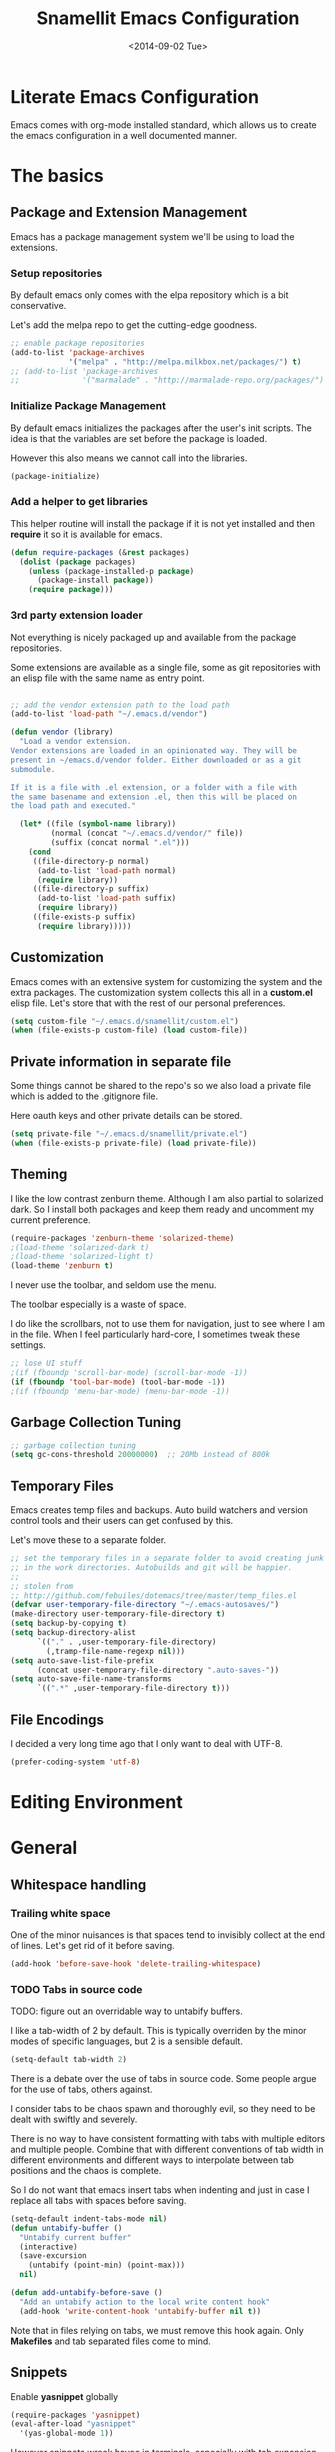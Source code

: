 #+TITLE: Snamellit Emacs Configuration
#+DATE: <2014-09-02 Tue>
#+OPTIONS: texht:t
#+LATEX_CLASS: mlx-article
#+LATEX_CLASS_OPTIONS: [12pt]
#+LATEX_HEADER:
#+LATEX_HEADER_EXTRA:


* Literate Emacs Configuration

Emacs comes with org-mode installed standard, which allows us to
create the emacs configuration in a well documented manner.

* The basics

** Package and Extension Management

Emacs has a package management system we'll be using to load the
extensions.

*** Setup repositories

By default emacs only comes with the elpa repository which is a bit
conservative.

Let's add the melpa repo to get the cutting-edge goodness.

#+BEGIN_SRC emacs-lisp
;; enable package repositories
(add-to-list 'package-archives
             '("melpa" . "http://melpa.milkbox.net/packages/") t)
;; (add-to-list 'package-archives
;;              '("marmalade" . "http://marmalade-repo.org/packages/") t)

#+END_SRC

#+RESULTS:

*** Initialize Package Management

By default emacs initializes the packages after the user's init
scripts. The idea is that the variables are set before the package is
loaded.

However this also means we cannot call into the libraries.

#+BEGIN_SRC emacs-lisp
(package-initialize)
#+END_SRC

*** Add a helper to get libraries

This helper routine will install the package if it is not yet
installed and then *require* it so it is available for emacs.

#+BEGIN_SRC emacs-lisp
(defun require-packages (&rest packages)
  (dolist (package packages)
    (unless (package-installed-p package)
      (package-install package))
    (require package)))
#+END_SRC

*** 3rd party extension loader

Not everything is nicely packaged up and available from the package
repositories.

Some extensions are available as a single file, some as git
repositories with an elisp file with the same name as entry point.

#+BEGIN_SRC emacs-lisp

    ;; add the vendor extension path to the load path
    (add-to-list 'load-path "~/.emacs.d/vendor")

    (defun vendor (library)
      "Load a vendor extension.
    Vendor extensions are loaded in an opinionated way. They will be
    present in ~/emacs.d/vendor folder. Either downloaded or as a git
    submodule.

    If it is a file with .el extension, or a folder with a file with
    the same basename and extension .el, then this will be placed on
    the load path and executed."

      (let* ((file (symbol-name library))
             (normal (concat "~/.emacs.d/vendor/" file))
             (suffix (concat normal ".el")))
        (cond
         ((file-directory-p normal)
          (add-to-list 'load-path normal)
          (require library))
         ((file-directory-p suffix)
          (add-to-list 'load-path suffix)
          (require library))
         ((file-exists-p suffix)
          (require library)))))
#+END_SRC

** Customization

Emacs comes with an extensive system for customizing the system and
the extra packages. The customization system collects this all in a
*custom.el* elisp file. Let's store that with the rest of our personal
preferences.

#+BEGIN_SRC emacs-lisp
(setq custom-file "~/.emacs.d/snamellit/custom.el")
(when (file-exists-p custom-file) (load custom-file))
#+END_SRC

** Private information in separate file

Some things cannot be shared to the repo's so we also load a private
file which is added to the .gitignore file.

Here oauth keys and other private details can be stored.

#+BEGIN_SRC emacs-lisp
(setq private-file "~/.emacs.d/snamellit/private.el")
(when (file-exists-p private-file) (load private-file))
#+END_SRC


** Theming

I like the low contrast zenburn theme. Although I am also partial to
solarized dark. So I install both packages and keep them ready and
uncomment my current preference.

#+BEGIN_SRC emacs-lisp
  (require-packages 'zenburn-theme 'solarized-theme)
  ;(load-theme 'solarized-dark t)
  ;(load-theme 'solarized-light t)
  (load-theme 'zenburn t)
#+END_SRC

I never use the toolbar, and seldom use the menu.

The toolbar especially is a waste of space.

I do like the scrollbars, not to use them for navigation, just to see
where I am in the file. When I feel particularly hard-core, I
sometimes tweak these settings.

#+BEGIN_SRC emacs-lisp
;; lose UI stuff
;(if (fboundp 'scroll-bar-mode) (scroll-bar-mode -1))
(if (fboundp 'tool-bar-mode) (tool-bar-mode -1))
;(if (fboundp 'menu-bar-mode) (menu-bar-mode -1))
#+END_SRC

** Garbage Collection Tuning

#+BEGIN_SRC emacs-lisp
;; garbage collection tuning
(setq gc-cons-threshold 20000000)  ;; 20Mb instead of 800k
#+END_SRC

** Temporary Files

Emacs creates temp files and backups. Auto build watchers and version
control tools and their users can get confused by this.

Let's move these to a separate folder.

#+BEGIN_SRC emacs-lisp
  ;; set the temporary files in a separate folder to avoid creating junk
  ;; in the work directories. Autobuilds and git will be happier.
  ;;
  ;; stolen from
  ;; http://github.com/febuiles/dotemacs/tree/master/temp_files.el
  (defvar user-temporary-file-directory "~/.emacs-autosaves/")
  (make-directory user-temporary-file-directory t)
  (setq backup-by-copying t)
  (setq backup-directory-alist
        `(("." . ,user-temporary-file-directory)
          (,tramp-file-name-regexp nil)))
  (setq auto-save-list-file-prefix
        (concat user-temporary-file-directory ".auto-saves-"))
  (setq auto-save-file-name-transforms
        `((".*" ,user-temporary-file-directory t)))
#+END_SRC

** File Encodings

I decided a very long time ago that I only want to deal with UTF-8.

#+BEGIN_SRC emacs-lisp
(prefer-coding-system 'utf-8)
#+END_SRC

* Editing Environment

* General

** Whitespace handling

*** Trailing white space

One of the minor nuisances is that spaces tend to invisibly collect at
the end of lines. Let's get rid of it before saving.

#+BEGIN_SRC emacs-lisp
(add-hook 'before-save-hook 'delete-trailing-whitespace)
#+END_SRC

*** TODO Tabs in source code

TODO: figure out an overridable way to untabify buffers.

I like a tab-width of 2 by default. This is typically overriden by the
minor modes of specific languages, but 2 is a sensible default.

#+BEGIN_SRC emacs-lisp
(setq-default tab-width 2)
#+END_SRC

There is a debate over the use of tabs in source code. Some people
argue for the use of tabs, others against.

I consider tabs to be chaos spawn and thoroughly evil, so they need to
be dealt with swiftly and severely.

There is no way to have consistent formatting with tabs with multiple
editors and multiple people. Combine that with different conventions
of tab width in different environments and different ways to
interpolate between tab positions and the chaos is complete.

So I do not want that emacs insert tabs when indenting and just in
case I replace all tabs with spaces before saving.

#+BEGIN_SRC emacs-lisp
  (setq-default indent-tabs-mode nil)
  (defun untabify-buffer ()
    "Untabify current buffer"
    (interactive)
    (save-excursion
      (untabify (point-min) (point-max)))
    nil)

  (defun add-untabify-before-save ()
    "Add an untabify action to the local write content hook"
    (add-hook 'write-content-hook 'untabify-buffer nil t))
#+END_SRC

#+RESULTS:
: add-untabify-before-save

Note that in files relying on tabs, we must remove this hook
again. Only *Makefiles* and tab separated files come to mind.

** Snippets

Enable *yasnippet* globally

#+BEGIN_SRC emacs-lisp
(require-packages 'yasnippet)
(eval-after-load "yasnippet"
  '(yas-global-mode 1))
#+END_SRC

However snippets wreak havoc in terminals, especially with tab
expansion. Let's disable it there.

#+BEGIN_SRC emacs-lisp
;; disable YAS in terminals
(add-hook 'term-mode-hook (lambda () (yas-minor-mode -1)))
#+END_SRC

** Multiple Cursors

A cool feature introduced by Sublime are multiple cursors.

It did not take long before this was ported to emacs

#+BEGIN_SRC emacs-lisp
(require-packages 'multiple-cursors)
(global-set-key (kbd "C-S-c C-S-c") 'mc/edit-lines)
(global-set-key (kbd "C->") 'mc/mark-next-like-this)
(global-set-key (kbd "C-<") 'mc/mark-previous-like-this)
(global-set-key (kbd "C-c C-<") 'mc/mark-all-like-this)
#+END_SRC

** Expand Region

IntelliJ has a cool feature that a single keystroke switches the
selected region from word --> sentence --> paragraph --> ... and back
again. Similar for blocks in programming languages.

#+BEGIN_SRC emacs-lisp
(vendor 'expand-region)
(global-set-key (kbd "C-@") 'er/expand-region)
#+END_SRC

** Emacs Server
In order to use emacs for quick and dirty edits it is useful to start
the editing server in the background.

This allows me to use emacs as an editor for commit messages without
each time having the overhead of starting all the packages.

#+BEGIN_SRC emacs-lisp
(server-start)
#+END_SRC

** Auto Completion

#+BEGIN_SRC emacs-lisp
(require-packages 'company)
(add-hook 'after-init-hook 'global-company-mode)
#+END_SRC

#+RESULTS:
| global-company-mode |

** Flex Matching : Ido mode

Ido mode allows us to match entries in lists, like files, packages,
by typing a few characters.

I also enable ido everywhere and call in the help of the
ido-ubiquitous package.

#+BEGIN_SRC emacs-lisp
  (require-packages 'flx-ido 'ido-ubiquitous)
  (ido-mode 1)
  (setq ido-everywhere t)
  (setq ido-max-directory-size 100000)
  (setq ido-enable-flex-matching t)

  (flx-ido-mode 1)
  ;; allow flx-ido-mode to highlight the matches
  (setq ido-use-faces nil)
#+END_SRC

** Rainbow Delimiters

#+BEGIN_SRC emacs-lisp
  (require-packages 'rainbow-delimiters)


#+END_SRC

** Comment Regions

Global mapping to comment and uncommenting

#+BEGIN_SRC emacs-lisp
; comment and uncomment regions
(global-set-key (kbd "C-/") 'comment-region)
(global-set-key (kbd "C-?") 'uncomment-region)
#+END_SRC

#+RESULTS:
: uncomment-region

** Expand Region

#+BEGIN_SRC emacs-lisp
(global-set-key (kbd  "C-=") 'er/expand-region)
#+END_SRC

#+RESULTS:
: er/expand-region

** Quickly jump in document with ace-jump-mode

#+BEGIN_SRC emacs-lisp
(define-key global-map (kbd "C-`") 'ace-jump-mode)
#+END_SRC

#+RESULTS:
: ace-jump-mode

** Move kill-region away from s-x

On the macbook pro there are 4 rather small keys next to each other,
Fn, Ctrl, Option and Cmd. Unfortunately Cmd-x is very easily typed by
me instead of Option-x to launch a command. This usually coincides
with a sizable chunk of text dissappearing as it is mapped to
*kill_region*.

This was very frustrating and a time waster. So unbind this key.

#+BEGIN_SRC emacs-lisp
(global-unset-key (kbd "s-x"))
#+END_SRC

** Emacs Lisp limits

Stock emacs has defaults which are rather small for historical reasons.

The max-lisp-eval-depth limits the recursion. Enlarging it allows to
use the tail-recursion pattern which are not optimized in emacs-lisp.

The max-specpdl-size limits the number of variable-binding and
unwind-protects.

#+BEGIN_SRC emacs-lisp
  (setq max-lisp-eval-depth 20000)
  (setq max-specpdl-size 30000)
#+END_SRC



* Programming Languages

** Clojure


*** Clojure language support

Enable clojure-mode and add support for clojurescript.



#+BEGIN_SRC emacs-lisp
  (require-packages 'clojure-mode)
  (add-to-list 'auto-mode-alist '("\.cljs$" . clojure-mode))
  (add-hook 'clojure-mode-hook 'paredit-mode)
  (add-hook 'clojure-mode-hook 'rainbow-delimiters-mode)
  (add-hook 'clojure-mode-hook 'add-untabify-before-save)
#+END_SRC

#+RESULTS:
| rainbow-delimiters-mode | paredit-mode | er/add-clojure-mode-expansions |

*** Cider REPL integration

Enable the Cider package to connect to the nRepl's of running clojure apps.

Enable paredit and rainbow delimiters in the repl. We also let the
clojure syntax highlighter work in the repl.

#+BEGIN_SRC emacs-lisp
  (require-packages 'cider)
  (add-hook 'cider-repl-mode-hook 'paredit-mode)
  (add-hook 'cider-repl-mode-hook 'rainbow-delimiters-mode)
  (setq cider-repl-use-clojure-font-lock t)
  (add-hook 'cider-mode-hook 'cider-turn-on-eldoc-mode)
#+END_SRC

I also enabled the eldoc mode with cider.

#+RESULTS:
: t

** Groovy

See [[http://groovy.codehaus.org/Emacs%2BGroovy%2BMode][the emacs guidelines on the groovy website]].

#+BEGIN_SRC emacs-lisp
  ;;; use groovy-mode when file ends in .groovy or has #!/bin/groovy at start
  (autoload 'groovy-mode "groovy-mode" "Major mode for editing Groovy code." t)
  (add-to-list 'auto-mode-alist '("\.groovy$" . groovy-mode))
  (add-to-list 'interpreter-mode-alist '("groovy" . groovy-mode))

  ;;; make Groovy mode electric by default.
  (add-hook 'groovy-mode-hook
            '(lambda ()
               (require 'groovy-electric)
               (groovy-electric-mode)
               (add-untabify-before-save)))
#+END_SRC

** Javascript

For javascript, Steve Yegge's js2-mode is recommended over the version shipped with emacs.

#+BEGIN_SRC emacs-lisp
  (require-packages 'js2-mode 'js2-refactor)

  (add-to-list 'auto-mode-alist '("\\.js\\'" . js2-mode))
  (add-to-list 'interpreter-mode-alist '("node" . js2-mode))

  (js2r-add-keybindings-with-prefix "C-c C-m")

  (add-hook 'js2-mode-hook 'add-untabify-before-save)

#+END_SRC

To customize how it works: *M-x customize-group RET js2-mode RET*.

I also enabled the js2-refactor package.

*** Live Browser Interaction with skewer-mode

For live interaction there is *skewer-mode* which is
installed. Installation is done in the integration section as it is
also used by CSS and HTML modes.

The keybindings for evaluating expressions in the browser are just
like the Lisp modes. These are provided by the minor mode skewer-mode.

 - C-x C-e: Evaluate the form before the point and display the result
   in the minibuffer. If given a prefix argument, insert the result
   into the current buffer.
 - C-M-x: Evaluate the top-level form around the point.
 - C-c C-k: Load the current buffer.
 - C-c C-z: Select the REPL buffer.

The result of the expression is echoed in the minibuffer.

** Lisp

*** Paredit Mode

Paredit allows you to enter lisp code where it is actually impossible
to write syntax errors. With all the parentheses in lisp this is
actually one of the killer apps in Emacs.

Enable it when editing emacs lisp and also enable highlighting parens.

#+BEGIN_SRC emacs-lisp
  (autoload 'paredit-mode "paredit"
       "Minor mode for pseudo-structurally editing Lisp code."
       t)
  (add-hook 'emacs-lisp-mode-hook
            (lambda ()
              (paredit-mode +1)
              (show-paren-mode +1)
              (add-untabify-before-save)))

#+END_SRC

#+RESULTS:
| lambda | nil | (paredit-mode 1) | (show-paren-mode 1) |


** TODO Python

This is very 'light' for python development. Especially with plone
there is ample room for more support here.

On the other hand the include python mode works quite well out of the box.

#+BEGIN_SRC emacs-lisp
  (add-hook 'python-mode-hook 'add-untabify-before-save)
#+END_SRC
*** Shortcuts


- C-c C-p:   Run python repl
- C-c C-c:   Execute current buffer in python
- C-c C-v:   Syntax check with pyflakes

- C-c <:     Indent left
- C-c >:     Indent right

Skeletons :
- C-c C-t c: class
- C-c C-t d: function definition
- C-c C-t f: for loop
- C-c C-t i: if statement
- C-c C-t m: import
- C-c C-t t: try catch
- C-c C-t w: while loop

*** TODO Kind of Electric newlines

Indent after a new line.

#+BEGIN_SRC emacs-lisp
  ;; indent after newline
  (add-hook 'python-mode-hook
            '(lambda ()
               (define-key python-mode-map "\C-m" 'newline-and-indent)))
#+END_SRC

However, this seems so _cuddly_ that there must be a better way

The standard C-j electric newline does not seem to do what I want. It behaves weird.

*** Python unit testing with nose

#+BEGIN_SRC emacs-lisp
  (require-packages 'nose)
#+END_SRC

** TODO Ruby

*** TODO Enable some electric features

TODO : split this in multiple sections to explain the use of the different packages

Enable electric mode and reindent after a newline.

Also force tab settings just in case.

#+BEGIN_SRC emacs-lisp
    (require-packages 'ruby-electric 'ruby-additional 'ruby-compilation 'ruby-refactor 'ruby-test-mode)

    ; where'd this go?
    (defun ruby-reindent-then-newline-and-indent ()
      "Reindents the current line then creates an indented newline."
      (interactive "*")
      (newline)
      (save-excursion
        (end-of-line 0)
        (indent-according-to-mode)
        (delete-region (point) (progn (skip-chars-backward " \t") (point))))
      (when (ruby-previous-line-is-comment)
          (insert "# "))
      (indent-according-to-mode))

    (defun ruby-previous-line-is-comment ()
      "Returns `t' if the previous line is a Ruby comment."
      (save-excursion
        (forward-line -1)
        (ruby-line-is-comment)))

    (defun ruby-line-is-comment ()
      "Returns `t' if the current line is a Ruby comment."
      (save-excursion
        (beginning-of-line)
        (search-forward "#" (point-at-eol) t)))

    (add-hook 'ruby-mode-hook
              (lambda ()
                (set (make-local-variable 'indent-tabs-mode) 'nil)
                (set (make-local-variable 'tab-width) 2)
                (define-key ruby-mode-map "\C-m" 'ruby-reindent-then-newline-and-indent)
                (ruby-electric-mode t)
                (add-untabify-before-save)))
#+END_SRC

*** Add ruby support to popular file types

#+BEGIN_SRC emacs-lisp
  ; ruby
  (setq auto-mode-alist (cons '("Rakefile" . ruby-mode) auto-mode-alist))
  (setq auto-mode-alist (cons '("Capfile" . ruby-mode) auto-mode-alist))
  (setq auto-mode-alist (cons '("\\.rake" . ruby-mode) auto-mode-alist))
  (setq auto-mode-alist (cons '("\\.god" . ruby-mode) auto-mode-alist))
  (setq auto-mode-alist (cons '("\\.ru" . ruby-mode) auto-mode-alist))
  (setq auto-mode-alist (cons '("\\.gemspec" . ruby-mode) auto-mode-alist))
#+END_SRC

*** DONE Integrate with RVM

I use RVM to manage my ruby versions independently from the
system. This eases cross machine development and cross project
dependencies.

#+BEGIN_SRC emacs-lisp

  (require-packages 'rvm)

  (add-hook 'ruby-mode-hook
            (lambda () (rvm-activate-corresponding-ruby)))
#+END_SRC

By setting the corresponding ruby, the live interaction will see the
same ruby environment as the project I am working on.

*** Testing with RSpec

#+BEGIN_SRC emacs-lisp
  (require-packages 'rspec-mode)
#+END_SRC

**** Additional snippets for RSpec

#+BEGIN_SRC emacs-lisp
  (eval-after-load 'rspec-mode
   '(rspec-install-snippets))
#+END_SRC

**** RSpec mode and ZSH and RVM

If you use ZSH and RVM, you may encounter problems running the
specs. It may be so that an older version of Ruby, than the one you
specified in .rvmrc, is used. This is because ZSH runs a small script
each time a shell is created, which modifies the $PATH. The problem is
that it prepends some default paths, such as /usr/bin, which contains
another ruby binary.

What you can do to solve this is to use BASH for running the
specs. This piece of code does the job:


#+BEGIN_SRC emacs-lisp
  (defadvice rspec-compile (around rspec-compile-around)
    "Use BASH shell for running the specs because of ZSH issues."
    (let ((shell-file-name "/bin/bash"))
      ad-do-it))

  (ad-activate 'rspec-compile)
#+END_SRC

** TODO Scala

this is very sparse.

OTOH I do very little scala atm, so I'll look at it later.

#+BEGIN_SRC emacs-lisp
  (require-packages 'scala-mode)
  (add-hook 'scala-mode-hook 'add-untabify-before-save)
#+END_SRC

** Shell

#+BEGIN_SRC emacs-lisp
  (add-hook 'shell-mode-hook 'add-untabify-before-save)
#+END_SRC

*** Configure ansi shell

Enable ansi color and tell apps to use utf-8.

#+BEGIN_SRC emacs-lisp
  ;; on the mac we need to tell the apps launched to use utf8
  ;; as the character encoding
  (defadvice ansi-term (after advise-ansi-term-coding-system)
      (set-buffer-process-coding-system 'utf-8-unix 'utf-8-unix))
  (ad-activate 'ansi-term)

  (add-hook 'shell-mode-hook 'ansi-color-for-comint-mode-on)
#+END_SRC

Note:

on the Mac, it is possible that the eterm-color terminfo is
missing.

This causes the lines in zsh to start with '4m' and generally
the terminal behaves weird when wrapping.

In this case create a folder ~/.terminfo and run

#+BEGIN_SRC sh
  cd
  mkdir .terminfo
  tic -o .terminfo /Applications/Emacs.app/Contents/Resources/etc/e/eterm-color.ti
#+END_SRC

on the command line.

after restarting the ansi-shell the terminal will behave a lot
better

*** Tell launched apps to use utf-8

#+BEGIN_SRC emacs-lisp
  ;; on the mac we need to tell the apps launched to use utf8
  ;; as the character encoding
  (defadvice ansi-term (after advise-ansi-term-coding-system)
      (set-buffer-process-coding-system 'utf-8-unix 'utf-8-unix))
  (ad-activate 'ansi-term)
#+END_SRC

*** Allow history to work in  shell

#+BEGIN_SRC emacs-lisp
  (eval-after-load 'shell
    '(progn
       (define-key shell-mode-map [up] 'comint-previous-input)
       (define-key shell-mode-map [down] 'comint-next-input)
       (define-key shell-mode-map "\C-p" 'comint-previous-input)
       (define-key shell-mode-map "\C-n" 'comint-next-input)))
#+END_SRC

* Web Development

** Web Templates

#+BEGIN_SRC emacs-lisp
  (require-packages 'web-mode)
  (add-to-list 'auto-mode-alist '("\\.phtml\\'" . web-mode))
  (add-to-list 'auto-mode-alist '("\\.tpl\\.php\\'" . web-mode))
  (add-to-list 'auto-mode-alist '("\\.[gj]sp\\'" . web-mode))
  (add-to-list 'auto-mode-alist '("\\.as[cp]x\\'" . web-mode))
  (add-to-list 'auto-mode-alist '("\\.djhtml\\'" . web-mode))

  (add-hook 'web-mode-hook 'add-untabify-before-save)
#+END_SRC

#+RESULTS:

*** Shortcuts for web-mode

**** General

C-c C-; comment / uncomment line(s)
C-c C-f toggle folding on a tag/block
C-c C-i indent entire buffer
C-c C-m mark and expand
C-c C-s insert snippet
C-c C-w toggle display of invalid whitespaces

**** DOM

C-c C-d d show tag mismatch
C-c C-d e replace HTML entities
C-c C-d n normalize
C-c C-d q replace dumb quotes
C-c C-d t traverse dom tree
C-c C-d x xpath

**** Block

C-c C-b c block close
C-c C-b b block beginning
C-c C-b e block end
C-c C-b p previous block
C-c C-b n next block
C-c C-b k block kill
C-c C-b s block select

**** HTML element

C-c / element close
C-c C-e b element beginning
C-c C-e c element clone
C-c C-e d child element (down)
C-c C-e e element end
C-c C-e i select element content (inner)
C-c C-e k element kill
C-c C-e n next element
C-c C-e p previous element
C-c C-e r rename element
C-c C-e s select element
C-c C-e u parent element (up)
C-c C-e u element vanish

**** HTML tag

C-c C-t a sort attributes
C-c C-t b tag beginning
C-c C-t e tag end
C-c C-t m fetch matching tag (also available for active blocks)
C-c C-t s select tag
C-c C-t p previous tag
C-c C-t n next tag

**** HTML attribute

C-c C-a b attribute beginning
C-c C-a e attribute end
C-c C-a s attribute select
C-c C-a t attribute transpose
C-c C-a n attribute next


** CSS

Set tabwidth to my preferred 2 spaces for CSS.

#+BEGIN_SRC emacs-lisp
  (setq css-mode-indent-depth 2)

  (add-hook 'css-mode-hook 'add-untabify-before-save)
#+END_SRC

#+RESULTS:
: 2

*** Live browser integration

Send CSS declarations directly to the browser using *skewer-mode*
(installed in the integration section).

 - C-x C-e: Load the declaration at the point.
 - C-M-x: Load the entire rule around the point.
 - C-c C-k: Load the current buffer as a stylesheet.

** Sass

Load SCSS mode for Sassy support

#+BEGIN_SRC emacs-lisp
  (require-packages 'scss-mode)

  (add-hook 'scss-mode-hook 'add-untabify-before-save)
#+END_SRC

** Rails
*** Rinari is no a Rails IDE

Another cute acronym.

#+BEGIN_SRC emacs-lisp
  ; rinari
  (setq rinari-tags-file-name "TAGS")
  (add-hook 'rinari-minor-mode-hook
            (lambda ()
              (define-key rinari-minor-mode-map (kbd "A-r") 'rinari-test)))
#+END_SRC

*** Enable ruby support in rails templates

#+BEGIN_SRC emacs-lisp
  ; rhtml
  (add-to-list 'auto-mode-alist '("\\.html\\.erb\\'" . web-mode))
  (add-to-list 'auto-mode-alist '("\\.erb\\'" . web-mode))
#+END_SRC

** Mustache

Map mustache files to template mode

#+BEGIN_SRC emacs-lisp
  (add-to-list 'auto-mode-alist '("\\.mustache\\'" . web-mode))
#+END_SRC

** Plone

*** Support .zcml config files

#+BEGIN_SRC emacs-lisp
  (add-to-list 'auto-mode-alist '("\\.zcml$" . nxml-mode))
#+END_SRC

#+RESULTS:

* Content Creation

** Org Mode

*** Org Mobile

Org Mobile allows me to take my org files on my iPhone.

It exchanges the files in both directions using Dropbox.

#+BEGIN_SRC emacs-lisp
  ;; Set to the name of the file where new notes will be stored
  (setq org-mobile-inbox-for-pull "~/org/flagged.org")
  ;; Set to <your Dropbox root directory>/MobileOrg.
  (setq org-mobile-directory "~/Dropbox/MobileOrg")
  (setq org-mobile-files
        (quote
         (org-agenda-files
          "~/org/todo.org"
          "~/org/emacs.org"
          "~/org/pfus.org")))

  ;; org-mobile integration and automation.
  ;;
  ;; wait 60 min between auto updates to avoid losing time
  ;; when "catching up"
  (setq  org-mobile-last-sync 0)

  (defun pti-set-difference (a b)
    (delq nil
     (mapcar
      (lambda (x)
        (when (not (and (member x a) (member x b))) x))
      (append a b))))

  (defun open-buffer-names ()
    (mapcar 'buffer-name (buffer-list)))

  (defun restore-buffers (fn)
    (let ((old-open-buffers (open-buffer-names)))
      (funcall fn)
      (dolist ( buffer-name
                (pti-set-difference (open-buffer-names) old-open-buffers))
        (kill-buffer buffer-name))))

  (defun org-mobile-pullpush nil nil
    ( if (> (- (float-time) org-mobile-last-sync) 3600)
       (progn
          (restore-buffers 'org-mobile-pull)
          (restore-buffers 'org-mobile-push)
          (setq org-mobile-last-sync (float-time))))
  )

  ;; sync at start, finish and in between 2x p hr
  ;(add-hook 'after-init-hook (lambda () (restore-buffers 'org-mobile-pull)))
  ;(add-hook 'kill-emacs-hook (lambda () (restore-buffers 'org-mobile-push)))
  ;(run-at-time "00:29" 7200 'org-mobile-pullpush)
#+END_SRC

*** Org mode TODO Keywords

#+BEGIN_SRC emacs-lisp
  (setq org-todo-keywords (quote ((sequence "TODO(t)" "NEXT(n)" "|" "DONE(d!/!)")
                                  (sequence "WAITING(w@/!)" "SOMEDAY(s!)" "|" "CANCELLED(c@/!)" "PHONE")
                                  (sequence "OPEN(O!)" "|" "CLOSED(C!)"))))

  (setq org-todo-keyword-faces
        (quote (("TODO" :foreground "red" :weight bold)
                ("NEXT" :foreground "blue" :weight bold)
                ("DONE" :foreground "forest green" :weight bold)
                ("WAITING" :foreground "orange" :weight bold)
                ("SOMEDAY" :foreground "magenta" :weight bold)
                ("CANCELLED" :foreground "forest green" :weight bold)
                ("OPEN" :foreground "blue" :weight bold)
                ("CLOSED" :foreground "forest green" :weight bold)
                ("PHONE" :foreground "forest green" :weight bold))))

  (setq org-todo-state-tags-triggers
        (quote (("CANCELLED"
                 ("CANCELLED" . t))
                ("WAITING"
                 ("WAITING" . t))
                ("SOMEDAY"
                 ("WAITING" . t))
                (done
                 ("WAITING"))
                ("TODO"
                 ("WAITING")
                 ("CANCELLED"))
                ("NEXT"
                 ("WAITING"))
                ("DONE"
                 ("WAITING")
                 ("CANCELLED")))))

#+END_SRC


*** Capture templates for: TODO tasks, Notes, appointments, phone calls, and org-protocol
#+BEGIN_SRC emacs-lisp

(setq org-capture-templates
    (quote (("t" "todo" entry (file "~/org/refile.org")
             "* TODO %?\n%U\n%a\n  %i" :clock-in t :clock-resume t)
            ("n" "note" entry (file "~/org/refile.org")
             "* %? :NOTE:\n%U\n%a\n  %i" :clock-in t :clock-resume t)
            ("j" "Journal" entry (file+datetree "~/org/diary.org")
             "* %?\n%U\n  %i" :clock-in t :clock-resume t)
            ("w" "org-protocol" entry (file "~/org/refile.org")
             "* TODO Review %c\n%U\n  %i" :immediate-finish t)
            ("p" "Phone call" entry (file "~/org/refile.org")
             "* PHONE %? :PHONE:\n%U\n  %i\n" :clock-in t :clock-resume t)
            ("h" "Habit" entry (file "~/org/refile.org")
             "* TODO %?\n%U\n%a\nSCHEDULED: %t\n:PROPERTIES:\n:STYLE: habit\n:END:\n  %i"))))

#+END_SRC


*** Refile targets
#+BEGIN_SRC emacs-lisp

; Targets include this file and any file contributing to the agenda - up to 2 levels deep
(setq org-refile-targets (quote ((nil :maxlevel . 2)
                                 (org-agenda-files :maxlevel . 2))))

; Targets start with the file name - allows creating level 1 tasks
(setq org-refile-use-outline-path (quote file))

; Targets complete directly with IDO
(setq org-outline-path-complete-in-steps nil)

; Allow refile to create parent tasks with confirmation
(setq org-refile-allow-creating-parent-nodes (quote confirm))
#+END_SRC

*** Use IDO for for org
#+BEGIN_SRC emacs-lisp

(setq org-completion-use-ido t)
#+END_SRC

*** Do not dim blocked tasks

#+BEGIN_SRC emacs-lisp
(setq org-agenda-dim-blocked-tasks t)
#+END_SRC

*** Clocking setup
#+BEGIN_SRC emacs-lisp

; Resume clocking tasks when emacs is restarted
(setq org-clock-persist 'history)
(org-clock-persistence-insinuate)
; Resume clocking task on clock-in if the clock is open
(setq org-clock-in-resume t)
; Do not change task states when clocking in
(setq org-clock-in-switch-to-state nil)
; Separate drawers for clocking and logs
(setq org-drawers (quote ("PROPERTIES" "LOGBOOK")))
; Save clock data and state changes and notes in the LOGBOOK drawer
(setq org-clock-into-drawer t)
; Sometimes I change tasks I'm clocking quickly - this removes clocked tasks with 0:00 duration
(setq org-clock-out-remove-zero-time-clocks t)
; Clock out when moving task to a done state
(setq org-clock-out-when-done t)
; Save the running clock and all clock history when exiting Emacs, load it on startup
(setq org-clock-persist (quote history))
; Enable auto clock resolution for finding open clocks
(setq org-clock-auto-clock-resolution (quote when-no-clock-is-running))
; Include current clocking task in clock reports
(setq org-clock-report-include-clocking-task t)
; Agenda log mode items to display (clock time only by default)
(setq org-agenda-log-mode-items (quote (clock)))
; Agenda clock report parameters
(setq org-agenda-clockreport-parameter-plist
      (quote (:link t :maxlevel 5 :fileskip0 t :compact t)))


#+END_SRC

*** Support pomodoro workflow

#+BEGIN_SRC emacs-lisp
(add-to-list 'org-modules 'org-timer)
(setq org-timer-default-timer 25)
(add-hook 'org-clock-in-hook
          '(lambda ()
             (if (not org-timer-current-timer)
                 (org-timer-set-timer))))
#+END_SRC


*** Tags with fast selection keys
#+BEGIN_SRC emacs-lisp

(setq org-tag-alist (quote ((:startgroup)
                            ("@errand" . ?e)
                            ("@office" . ?o)
                            ("@home" . ?h)
                            (:endgroup)
                            ("PHONE" . ?p)
                            ("QUOTE" . ?q)
                            ("WAITING" . ?w)
                            ("PERSONAL" . ?P)
                            ("WORK" . ?W)
                            ("ORG" . ?O)
                            ("SNAMELLIT" . ?S)
                            ("MELEXIS" . ?M)
                            ("crypt" . ?E)
                            ("NOTE" . ?n)
                            ("CANCELLED" . ?C)
                            ("FLAGGED" . ??))))

; Allow setting single tags without the menu
(setq org-fast-tag-selection-single-key (quote expert))

; For tag searches ignore tasks with scheduled and deadline dates
(setq org-agenda-tags-todo-honor-ignore-options t)
#+END_SRC


*** Org Babel load support for different languages

#+BEGIN_SRC emacs-lisp

(org-babel-do-load-languages
 'org-babel-load-languages
 '((emacs-lisp . t)
   (dot . t)
   (ditaa . t)
   (R . t)
   (python . t)
   (ruby . t)
   (gnuplot . t)
   (clojure . t)
   (sh . t)
   (org . t)
   (plantuml . t)
   (latex . t)
   (sql . t)
   (sqlite . t)
   (clojure . t)
   (js . t)))`%

; set language support using customize. Does not get picked up here.

; Do not prompt to confirm evaluation
; This may be dangerous - make sure you understand the consequences
; of setting this -- see the docstring for details
(setq org-confirm-babel-evaluate nil)

#+END_SRC

*** Org Babel setup for fancy graphics etc

#+BEGIN_SRC emacs-lisp
(setq org-ditaa-jar-path "~/Dropbox/Tools/ditaa0_9.jar")
(setq org-plantuml-jar-path "~/Dropbox/Tools/plantuml.jar")

(add-hook 'org-babel-after-execute-hook 'org-display-inline-images)
#+END_SRC


*** checklists

#+BEGIN_SRC emacs-lisp
(defun pti-catlines (lines)
  (mapconcat 'identity lines "\n"))

#+END_SRC


*** Latex export options

Org mode has great support to create nice looking documents and
presentations using the LaTeX typesetting system.

#+BEGIN_SRC emacs-lisp
  (require 'ox-latex)
  (require 'ox-beamer)
#+END_SRC

To export an org file as a pdf several shortcuts are very useful:

- C-c C-e l o  : generate and show a pdf document
- C-c C-e l O  : generate and show a pdf presentation

There is a user friendly menu which is actived by C-c C-e and helps
the user with the other options.

Note that for presentations in is not enough of indicating the beamer
class to use. You also need to use the special export commands or the
files end up as ugly documents instead of nice presentations.

**** Add support for Melexis classes

In order to simplify the creation of good looking documents for use in
Melexis I created a number of extensions of the standard latex
classes.

#+BEGIN_SRC emacs-lisp
  (add-to-list 'org-latex-classes
               '("mlx-article" "\\documentclass{mlx-article}
    [NO-DEFAULT-PACKAGES]
    [NO-PACKAGES]"
                 ("\\section{%s}" . "\\section*{%s}")
                 ("\\subsection{%s}" . "\\subsection*{%s}")
                 ("\\subsubsection{%s}" . "\\subsubsection*{%s}")
                 ("\\paragraph{%s}" . "\\paragraph*{%s}")
                 ("\\subparagraph{%s}" . "\\subparagraph*{%s}")))

  (add-to-list 'org-latex-classes
               '("mlx-report" "\\documentclass{mlx-report}
    [NO-DEFAULT-PACKAGES]
    [NO-PACKAGES]"
                 ("\\part{%s}" . "\\part*{%s}")
                 ("\\chapter{%s}" . "\\chapter*{%s}")
                 ("\\section{%s}" . "\\section*{%s}")
                 ("\\subsection{%s}" . "\\subsection*{%s}")
                 ("\\subsubsection{%s}" . "\\subsubsection*{%s}")))

  (add-to-list 'org-latex-classes
               '("mlx-report" "\\documentclass{mlx-report}
    [NO-DEFAULT-PACKAGES]
    [NO-PACKAGES]"
                 ("\\part{%s}" . "\\part*{%s}")
                 ("\\chapter{%s}" . "\\chapter*{%s}")
                 ("\\section{%s}" . "\\section*{%s}")
                 ("\\subsection{%s}" . "\\subsection*{%s}")
                 ("\\subsubsection{%s}" . "\\subsubsection*{%s}")))

  (add-to-list 'org-latex-classes
               '("mlx-book" "\\documentclass{mlx-book}
    [NO-DEFAULT-PACKAGES]
    [NO-PACKAGES]"
                 ("\\part{%s}" . "\\part*{%s}")
                 ("\\chapter{%s}" . "\\chapter*{%s}")
                 ("\\section{%s}" . "\\section*{%s}")
                 ("\\subsection{%s}" . "\\subsection*{%s}")
                 ("\\subsubsection{%s}" . "\\subsubsection*{%s}")))

  (add-to-list 'org-latex-classes
               '("mlx-beamer" "\\documentclass{mlx-beamer}
    [NO-DEFAULT-PACKAGES]
    [NO-PACKAGES]"
                 ("\\section{%s}" . "\\section*{%s}")
                 ("\\subsection{%s}" . "\\subsection*{%s}")
                 ("\\subsubsection{%s}" . "\\subsubsection*{%s}")))

#+END_SRC

**** Source Code Highlighting

Since I deal with a lot of source-code I like to have it nicely formatted.
One of the best ways is to use the minted option which uses the python
*pygmentize* script. This program must be installed and on the
standard search path.

#+END_BEGIN emacs-lisp
  ;; Setup minted fancy listings
  (setq org-latex-listings 'minted)
  (setq org-latex-custom-lang-environments
        '(
          (emacs-lisp "common-lispcode")
          ))
  (setq org-latex-minted-options
        '(("frame" "lines")
          ("fontsize" "\\scriptsize")
          ("linenos" "")))

  ;; Add -shell-escape to enable pygmentize to be called
  (setq org-latex-pdf-process
        '("pdflatex -shell-escape -interaction nonstopmode -output-directory %o %f"
          "pdflatex -shell-escape -interaction nonstopmode -output-directory %o %f"
          "pdflatex -shell-escape -interaction nonstopmode -output-directory %o %f"))
#+END_SRC


*** jira integration
#+BEGIN_SRC emacs-lisp
(setq jiralib-url "https://jira.melexis.com/jira")
#+END_SRC

*** org-mode to habitrpg integration

#+BEGIN_SRC emacs-lisp
(add-to-list 'load-path "~/.emacs.d/habitrpg/habitrpg")
(vendor 'habitrpg)

(add-hook 'org-after-todo-state-change-hook 'habitrpg-add 'append)

;; For adding tasks from org mode
(global-set-key (kbd "C-c C-x h") 'habitrpg-add)

;; Status buffer - use C-h m to see the keybindings
;; C-c C-c - upvote task or buy reward
;; C-c C-d - downvote task
;; t - bring up manage menu, which adds or deletes tasks
(global-set-key (kbd "<f9> a") 'habitrpg-status)

;; Continuously update a habit attache to a clocking task
(add-hook 'org-clock-in-hook 'habitrpg-clock-in)
(add-hook 'org-clock-out-hook 'habitrpg-clock-out)

;; List of habits to check for when clocking a task
(add-to-list 'hrpg-tags-list "PROGRAMMING")
(add-to-list 'hrpg-tags-list "WORK")

;; user login information
(setq habitrpg-api-user "21954734-2247-476e-9a8a-ad6b65b12f2d")
(setq habitrpg-api-token "776b6076-9ebd-4b84-b116-d472bc25641f")
#+END_SRC

** Markdown

*** Support markdown files

#+BEGIN_SRC emacs-lisp
  (require-packages 'markdown-mode)

  (setq auto-mode-alist (cons '("\\.markdown" . markdown-mode) auto-mode-alist))
  (setq auto-mode-alist (cons '("\\.md" . markdown-mode) auto-mode-alist))


#+END_SRC

*** Modify TAB behavior for markdown

Markdown mode and Yasnippet fight for the tab key.

Markdown cycles the indentation and yasnippet wants to expand
snippets.

This code will try to expand a snippet and if this fails it does the
markdown cycling.

#+BEGIN_SRC emacs-lisp

(defun my-markdown-tab ()
  (interactive)
  (let ((yas-fallback-behavior 'return-nil)) (yas-expand))
  (markdown-cycle))

(add-hook
 'markdown-mode-hook
 '(lambda ()
    (define-key markdown-mode-map (kbd "A-r") 'markdown-preview)
    (define-key markdown-mode-map (kbd "<tab>") 'my-markdown-tab)
    (outline-minor-mode)))

#+END_SRC

Notice also that the *A-r* shortcut shows a preview of the document in the browser.

** ASCII art with Artist

Artist mode allows to create fancy ASCII art.

Add ido support to select operations and settinngs

#+BEGIN_SRC emacs-lisp
  ;;; integrate ido with artist-mode
  (defun artist-ido-select-operation (type)
    "Use ido to select a drawing operation in artist-mode"
    (interactive (list (ido-completing-read "Drawing operation: "
                                            (list "Pen" "Pen Line" "line" "straight line" "rectangle"
                                                  "square" "poly-line" "straight poly-line" "ellipse"
                                                  "circle" "text see-thru" "text-overwrite" "spray-can"
                                                  "erase char" "erase rectangle" "vaporize line" "vaporize lines"
                                                  "cut rectangle" "cut square" "copy rectangle" "copy square"
                                                  "paste" "flood-fill"))))
    (artist-select-operation type))

  (defun artist-ido-select-settings (type)
    "Use ido to select a setting to change in artist-mode"
    (interactive (list (ido-completing-read "Setting: "
                                            (list "Set Fill" "Set Line" "Set Erase" "Spray-size" "Spray-chars"
                                                  "Rubber-banding" "Trimming" "Borders"))))
    (if (equal type "Spray-size")
        (artist-select-operation "spray set size")
      (call-interactively (artist-fc-get-fn-from-symbol
                           (cdr (assoc type '(("Set Fill" . set-fill)
                                              ("Set Line" . set-line)
                                              ("Set Erase" . set-erase)
                                              ("Rubber-banding" . rubber-band)
                                              ("Trimming" . trimming)
                                              ("Borders" . borders)
                                              ("Spray-chars" . spray-chars))))))))
  (add-hook 'artist-mode-init-hook
            (lambda ()
              (define-key artist-mode-map (kbd "C-c C-a C-o") 'artist-ido-select-operation)
              (define-key artist-mode-map (kbd "C-c C-a C-c") 'artist-ido-select-settings)))

#+END_SRC

** HTML and SGML

*** Live browser integration

Send HTML elements directly to the browser using *skewer-mode*
(installed in the integration section).

C-M-x: Load the HTML tag immediately around the point.
** Xml files

*** Autoloading

#+BEGIN_SRC emacs-lisp
  (add-to-list
   'auto-mode-alist
   (cons (concat "\\." (regexp-opt '("xml" "xsd" "sch" "rng" "xslt" "svg" "rss") t) "\\'")
         'nxml-mode))

  (setq magic-mode-alist
        (cons '("<＼＼?xml " . nxml-mode)
              magic-mode-alist))

  (fset 'xml-mode 'nxml-mode)

#+END_SRC

** Yaml files

Enable yaml mode for yaml files and remap return to indent on a new
line.

#+BEGIN_SRC emacs-lisp
  (add-to-list 'auto-mode-alist '("\\.yml$" . yaml-mode))
  (add-hook 'yaml-mode-hook
      '(lambda ()
         (define-key yaml-mode-map "\C-m" 'newline-and-indent)
         (add-untabify-before-save)
  ))
#+END_SRC

** 3D Modelling with SCAD

There is a programming language like 3D modeller which is popular in
the 3D printing world. I downloaded an extension for it in the
*vendor* directory.

#+BEGIN_SRC emacs-lisp
  (vendor 'scad)
  (add-hook 'scad-mode 'add-untabify-before-save)
#+END_SRC

* Programming Tools

** Version Control

Map magit-status so it is only 1 global keystroke away.

 - C-x g:  magit-status

#+BEGIN_SRC emacs-lisp
  (global-set-key "\C-xg" 'magit-status)
#+END_SRC

#+RESULTS:
: magit-status

** Project Support

Projectile offers project support like searching files in the current project.

A project is essentially a folder structure below a root which is
identified by the presence of a magic file, typically a build file, or
VCS folder.

- C-c p f :   Search file in project
- C-c p p :   Switch project

#+BEGIN_SRC emacs-lisp
  (require-packages 'projectile)
  (projectile-global-mode)
#+END_SRC


** Makefiles

Makefiles rely on tabs to show the difference between targets and
commands.

This is stupid and ugly, but so be it. So we have to relax our
*spaces-no-tabs* rule to respect it's syntax.

#+BEGIN_SRC emacs-lisp
  ;; leave tabs in the file do not add the untabify hook here

#+END_SRC

* Applications
** Dired File Manager

By default emacs dumps a directory listing in another buffer when the
keycode for directory listing ( C-x C-r )is pressed. However emacs
comes with a full fledged file manager. This is far more useful under
this code

#+BEGIN_SRC emacs-lisp
; prefer dired over dumping dir list to buffer
(global-set-key "\C-x\C-d" 'dired)
#+END_SRC

#+RESULTS:
: dired


** Rcirc IRC client

#+BEGIN_SRC emacs-lisp
  ; settings for rcirc IRC client

  ;; colorize names
  ;;(eval-after-load 'rcirc '(require 'rcirc-color))

  ;; You can autoload, but at the end of this block we'll
  ;; connect to two networks anyway.

  ;; Don't print /away messages.
  ;; This does not require rcirc to be loaded already,
  ;; since rcirc doesn't define a 301 handler (yet).
  (defun rcirc-handler-301 (process cmd sender args)
    "/away message handler.")

  ;; Turn on spell checking.
  ;(add-hook 'rcirc-mode-hook (lambda ()
  ;                            (flyspell-mode 1)))

  ;; Keep input line at bottom.
  (add-hook 'rcirc-mode-hook
            (lambda ()
              (set (make-local-variable 'scroll-conservatively)
                   8192)))


  (setq rcirc-authinfo '(("freenode" nickserv "snamellit" "snowball")))
  (setq rcirc-default-nick "snamellit")
  (setq rcirc-default-user-name "snamellit")
  (setq rcirc-default-full-name "peter tillemans")

  ;; Join these channels at startup.
  (setq rcirc-server-alist
        '(("irc.freenode.net"
           :channels ("#emacs"
                      "#rcirc"
                      "#clojure"
                      "#cucumber"
                      "#leiningen"
                      "#ubuntu-bugs"))))
#+END_SRC

** Gnus News and Mail reading

#+BEGIN_SRC emacs-lisp
(setq gnus-select-method '(nntp "newsgroups.telenet.be"))

(setq gnus-secondary-select-methods '((nnimap "gmail-melexis"
                                               (nnimap-address "imap.gmail.com")
                                               (nnimap-server-port 993)
                                               (nnimap-stream ssl))))

(setq message-send-mail-function 'smtpmail-send-it
      smtpmail-starttls-credentials '(("smtp.gmail.com" 587 nil nil))
      smtpmail-auth-credentials '(("smtp.gmail.com" 587 "pti@melexis.com" nil))
      smtpmail-default-smtp-server "smtp.gmail.com"
      smtpmail-smtp-server "smtp.gmail.com"
      smtpmail-smtp-service 587
      smtpmail-local-domain "melexis.com")
#+END_SRC

** Web Server with Elnode

Elnode is an implementation of an event driven server a la node.

#+BEGIN_SRC emacs-lisp
(require-packages 'elnode)
#+END_SRC

* Integration with other systems

** Integration with host system

*** Consistent search path for programs

A particular pain point is that graphical apps do not have the same
path setup as the command lines in the terminal, because the rc files
have not yet run.

We can get the path by executing the user configured shell and
printing the path.

I usually use *zsh* on my machines, but sometimes on remote machines I
use the default *bash* shell. This way works both ways.

#+BEGIN_SRC emacs-lisp
  (defun set-exec-path-from-shell-PATH ()
    (let ((path-from-shell (shell-command-to-string "TERM=vt100 $SHELL -i -c 'echo $PATH'")))
      (setenv "PATH" path-from-shell)
      (setq exec-path (split-string path-from-shell path-separator))))

  ;; when running in a GUI reset path from an initialized shell
  (when window-system (set-exec-path-from-shell-PATH))


#+END_SRC

Similarly the apps when started in a graphical environment lack a
current directory. Let's start in the home folder.

#+BEGIN_SRC emacs-lisp
(cd "~")
#+END_SRC

*** OSX quirks

#+BEGIN_SRC emacs-lisp

#+END_SRC

*** Browser Integration

**** Skewer mode

Provides live interaction with JavaScript, CSS, and HTML in a web
browser. Expressions are sent on-the-fly from an editing buffer to be
evaluated in the browser, just like Emacs does with an inferior Lisp
process in Lisp modes.

#+BEGIN_SRC emacs-lisp
  (require-packages 'skewer-mode)
  (skewer-setup)
#+END_SRC

**** Enable emacs to edit textareas

There are browser plugins to allow emacs to be used to edit textareas.

This use a server running in emacs to interact with.

#+BEGIN_SRC emacs-lisp
  (require-packages 'edit-server)
  (edit-server-start)
#+END_SRC

** with GitHub

Gist buffer, always useful for collab.

#+BEGIN_SRC emacs-lisp
  (global-set-key "\C-c\C-g" 'gist-buffer-confirm)
#+END_
